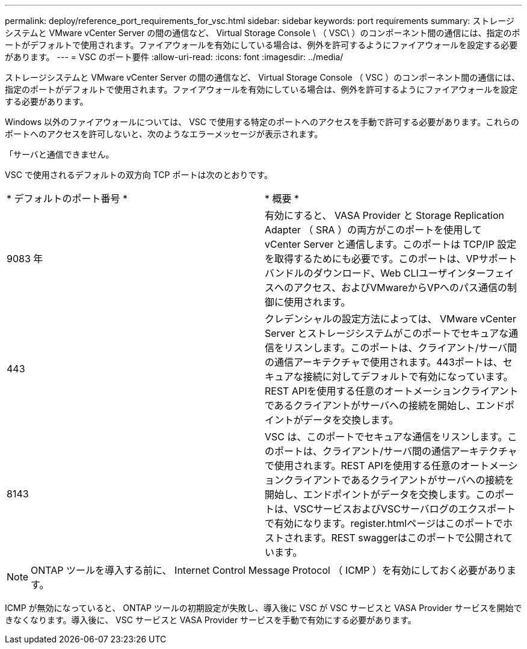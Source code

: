 ---
permalink: deploy/reference_port_requirements_for_vsc.html 
sidebar: sidebar 
keywords: port requirements 
summary: ストレージシステムと VMware vCenter Server の間の通信など、 Virtual Storage Console \ （ VSC\ ）のコンポーネント間の通信には、指定のポートがデフォルトで使用されます。ファイアウォールを有効にしている場合は、例外を許可するようにファイアウォールを設定する必要があります。 
---
= VSC のポート要件
:allow-uri-read: 
:icons: font
:imagesdir: ../media/


[role="lead"]
ストレージシステムと VMware vCenter Server の間の通信など、 Virtual Storage Console （ VSC ）のコンポーネント間の通信には、指定のポートがデフォルトで使用されます。ファイアウォールを有効にしている場合は、例外を許可するようにファイアウォールを設定する必要があります。

Windows 以外のファイアウォールについては、 VSC で使用する特定のポートへのアクセスを手動で許可する必要があります。これらのポートへのアクセスを許可しないと、次のようなエラーメッセージが表示されます。

「サーバと通信できません。

VSC で使用されるデフォルトの双方向 TCP ポートは次のとおりです。

|===


| * デフォルトのポート番号 * | * 概要 * 


 a| 
9083 年
 a| 
有効にすると、 VASA Provider と Storage Replication Adapter （ SRA ）の両方がこのポートを使用して vCenter Server と通信します。このポートは TCP/IP 設定を取得するためにも必要です。このポートは、VPサポートバンドルのダウンロード、Web CLIユーザインターフェイスへのアクセス、およびVMwareからVPへのパス通信の制御に使用されます。



 a| 
443
 a| 
クレデンシャルの設定方法によっては、 VMware vCenter Server とストレージシステムがこのポートでセキュアな通信をリスンします。このポートは、クライアント/サーバ間の通信アーキテクチャで使用されます。443ポートは、セキュアな接続に対してデフォルトで有効になっています。REST APIを使用する任意のオートメーションクライアントであるクライアントがサーバへの接続を開始し、エンドポイントがデータを交換します。



 a| 
8143
 a| 
VSC は、このポートでセキュアな通信をリスンします。このポートは、クライアント/サーバ間の通信アーキテクチャで使用されます。REST APIを使用する任意のオートメーションクライアントであるクライアントがサーバへの接続を開始し、エンドポイントがデータを交換します。このポートは、VSCサービスおよびVSCサーバログのエクスポートで有効になります。register.htmlページはこのポートでホストされます。REST swaggerはこのポートで公開されています。

|===

NOTE: ONTAP ツールを導入する前に、 Internet Control Message Protocol （ ICMP ）を有効にしておく必要があります。

ICMP が無効になっていると、 ONTAP ツールの初期設定が失敗し、導入後に VSC が VSC サービスと VASA Provider サービスを開始できなくなります。導入後に、 VSC サービスと VASA Provider サービスを手動で有効にする必要があります。
